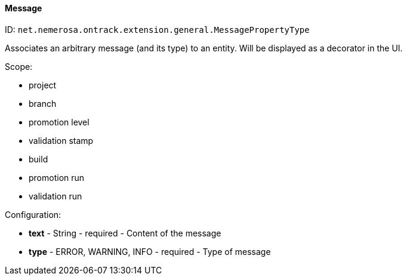 [[property-net.nemerosa.ontrack.extension.general.MessagePropertyType]]
==== Message

ID: `net.nemerosa.ontrack.extension.general.MessagePropertyType`

Associates an arbitrary message (and its type) to an entity. Will be displayed as a decorator in the UI.

Scope:

* project
* branch
* promotion level
* validation stamp
* build
* promotion run
* validation run

Configuration:

* **text** - String - required - Content of the message

* **type** - ERROR, WARNING, INFO - required - Type of message

